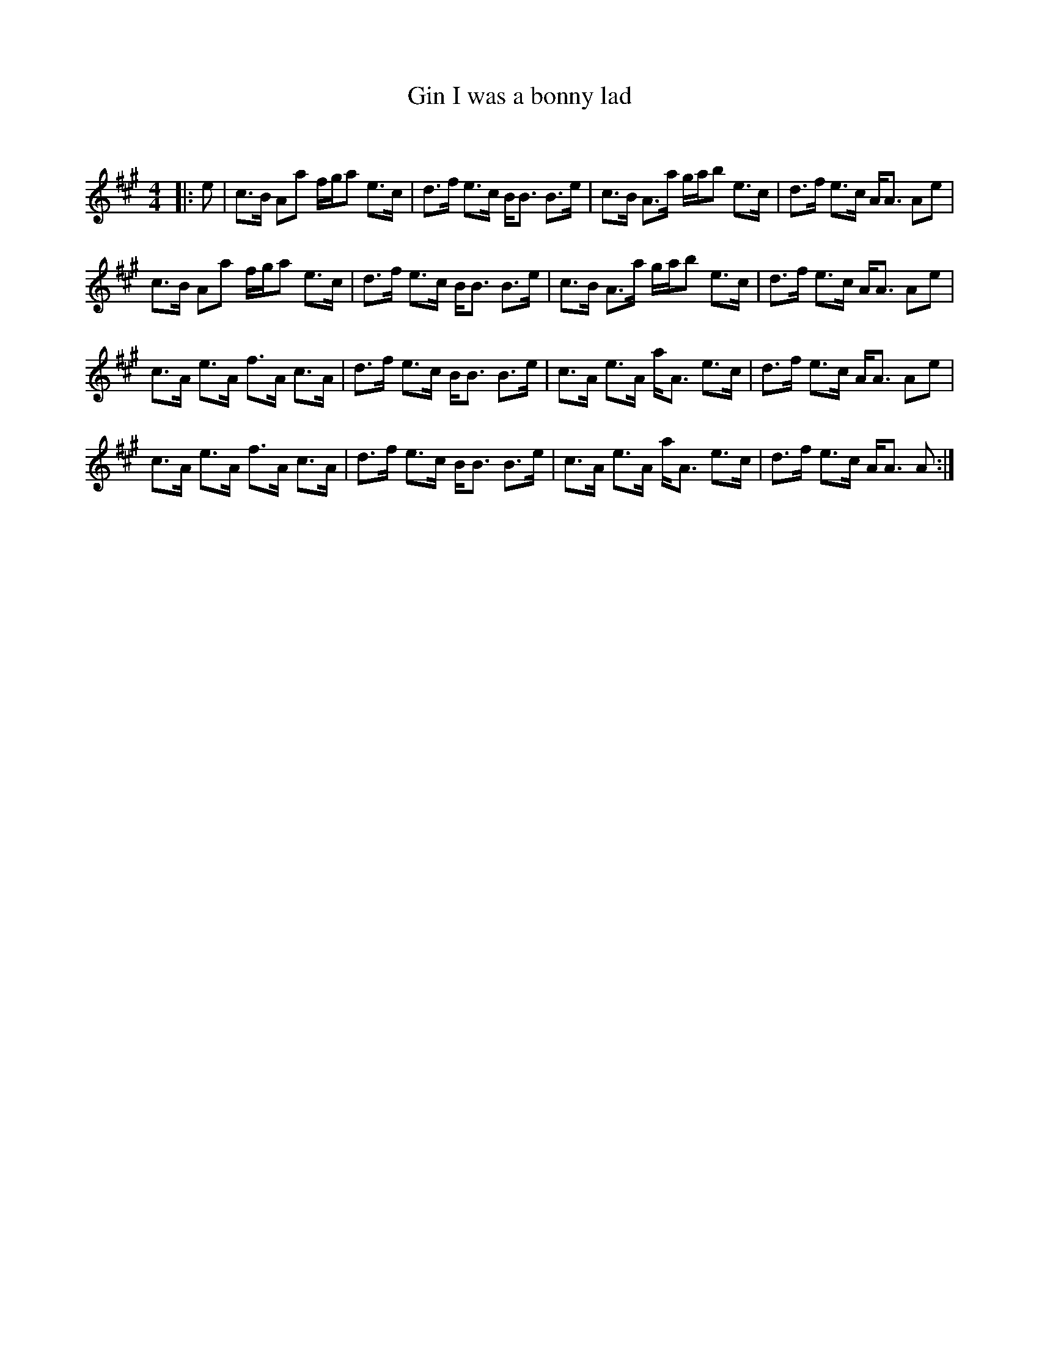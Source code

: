 X:1
T: Gin I was a bonny lad
C:
R:Strathspey
Q: 232
K:A
M:4/4
L:1/16
|:e2|c3B A2a2 fga2 e3c|d3f e3c BB3 B3e|c3B A3a gab2 e3c|d3f e3c AA3 A2e2|
c3B A2a2 fga2 e3c|d3f e3c BB3 B3e|c3B A3a gab2 e3c|d3f e3c AA3 A2e2|
c3A e3A f3A c3A|d3f e3c BB3 B3e|c3A e3A aA3 e3c|d3f e3c AA3 A2e2|
c3A e3A f3A c3A|d3f e3c BB3 B3e|c3A e3A aA3 e3c|d3f e3c AA3 A2:|
